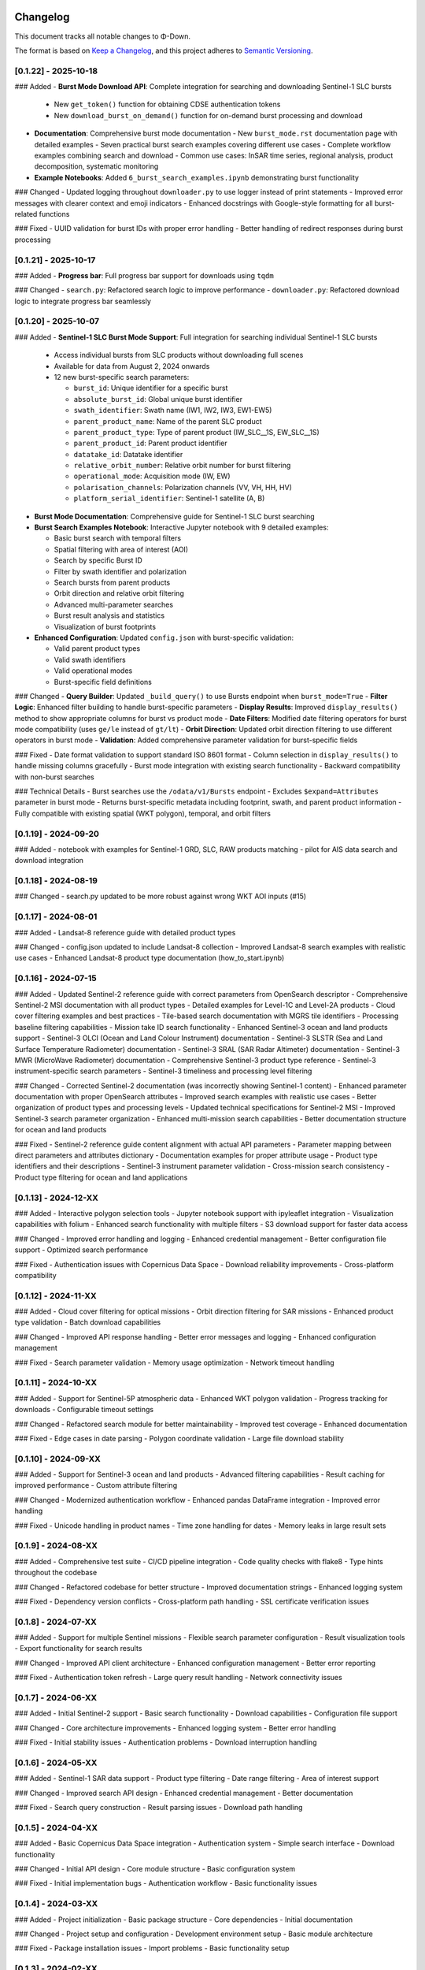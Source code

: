 Changelog
=========

This document tracks all notable changes to Φ-Down.

The format is based on `Keep a Changelog <https://keepachangelog.com/en/1.0.0/>`_,
and this project adheres to `Semantic Versioning <https://semver.org/spec/v2.0.0.html>`_.

[0.1.22] - 2025-10-18
---------------------

### Added
- **Burst Mode Download API**: Complete integration for searching and downloading Sentinel-1 SLC bursts
  - New ``get_token()`` function for obtaining CDSE authentication tokens
  - New ``download_burst_on_demand()`` function for on-demand burst processing and download
- **Documentation**: Comprehensive burst mode documentation
  - New ``burst_mode.rst`` documentation page with detailed examples
  - Seven practical burst search examples covering different use cases
  - Complete workflow examples combining search and download
  - Common use cases: InSAR time series, regional analysis, product decomposition, systematic monitoring
- **Example Notebooks**: Added ``6_burst_search_examples.ipynb`` demonstrating burst functionality

### Changed
- Updated logging throughout ``downloader.py`` to use logger instead of print statements
- Improved error messages with clearer context and emoji indicators
- Enhanced docstrings with Google-style formatting for all burst-related functions

### Fixed
- UUID validation for burst IDs with proper error handling
- Better handling of redirect responses during burst processing

[0.1.21] - 2025-10-17
---------------------

### Added
- **Progress bar**: Full progress bar support for downloads using ``tqdm``

### Changed
- ``search.py``: Refactored search logic to improve performance
- ``downloader.py``: Refactored download logic to integrate progress bar seamlessly



[0.1.20] - 2025-10-07
---------------------

### Added
- **Sentinel-1 SLC Burst Mode Support**: Full integration for searching individual Sentinel-1 SLC bursts
  
  - Access individual bursts from SLC products without downloading full scenes
  - Available for data from August 2, 2024 onwards
  - 12 new burst-specific search parameters:
    
    - ``burst_id``: Unique identifier for a specific burst
    - ``absolute_burst_id``: Global unique burst identifier
    - ``swath_identifier``: Swath name (IW1, IW2, IW3, EW1-EW5)
    - ``parent_product_name``: Name of the parent SLC product
    - ``parent_product_type``: Type of parent product (IW_SLC__1S, EW_SLC__1S)
    - ``parent_product_id``: Parent product identifier
    - ``datatake_id``: Datatake identifier
    - ``relative_orbit_number``: Relative orbit number for burst filtering
    - ``operational_mode``: Acquisition mode (IW, EW)
    - ``polarisation_channels``: Polarization channels (VV, VH, HH, HV)
    - ``platform_serial_identifier``: Sentinel-1 satellite (A, B)
    
- **Burst Mode Documentation**: Comprehensive guide for Sentinel-1 SLC burst searching
- **Burst Search Examples Notebook**: Interactive Jupyter notebook with 9 detailed examples:
  
  - Basic burst search with temporal filters
  - Spatial filtering with area of interest (AOI)
  - Search by specific Burst ID
  - Filter by swath identifier and polarization
  - Search bursts from parent products
  - Orbit direction and relative orbit filtering
  - Advanced multi-parameter searches
  - Burst result analysis and statistics
  - Visualization of burst footprints
  
- **Enhanced Configuration**: Updated ``config.json`` with burst-specific validation:
  
  - Valid parent product types
  - Valid swath identifiers
  - Valid operational modes
  - Burst-specific field definitions

### Changed
- **Query Builder**: Updated ``_build_query()`` to use Bursts endpoint when ``burst_mode=True``
- **Filter Logic**: Enhanced filter building to handle burst-specific parameters
- **Display Results**: Improved ``display_results()`` method to show appropriate columns for burst vs product mode
- **Date Filters**: Modified date filtering operators for burst mode compatibility (uses ``ge/le`` instead of ``gt/lt``)
- **Orbit Direction**: Updated orbit direction filtering to use different operators in burst mode
- **Validation**: Added comprehensive parameter validation for burst-specific fields

### Fixed
- Date format validation to support standard ISO 8601 format
- Column selection in ``display_results()`` to handle missing columns gracefully
- Burst mode integration with existing search functionality
- Backward compatibility with non-burst searches

### Technical Details
- Burst searches use the ``/odata/v1/Bursts`` endpoint
- Excludes ``$expand=Attributes`` parameter in burst mode
- Returns burst-specific metadata including footprint, swath, and parent product information
- Fully compatible with existing spatial (WKT polygon), temporal, and orbit filters

[0.1.19] - 2024-09-20
---------------------

### Added
- notebook with examples for Sentinel-1 GRD, SLC, RAW products matching
- pilot for AIS data search and download integration


[0.1.18] - 2024-08-19
---------------------

### Changed
- search.py updated to be more robust against wrong WKT AOI inputs (#15)


[0.1.17] - 2024-08-01
---------------------

### Added
- Landsat-8 reference guide with detailed product types

### Changed
- config.json updated to include Landsat-8 collection
- Improved Landsat-8 search examples with realistic use cases
- Enhanced Landsat-8 product type documentation (how_to_start.ipynb)


[0.1.16] - 2024-07-15
---------------------

### Added
- Updated Sentinel-2 reference guide with correct parameters from OpenSearch descriptor
- Comprehensive Sentinel-2 MSI documentation with all product types
- Detailed examples for Level-1C and Level-2A products
- Cloud cover filtering examples and best practices
- Tile-based search documentation with MGRS tile identifiers
- Processing baseline filtering capabilities
- Mission take ID search functionality
- Enhanced Sentinel-3 ocean and land products support
- Sentinel-3 OLCI (Ocean and Land Colour Instrument) documentation
- Sentinel-3 SLSTR (Sea and Land Surface Temperature Radiometer) documentation
- Sentinel-3 SRAL (SAR Radar Altimeter) documentation
- Sentinel-3 MWR (MicroWave Radiometer) documentation
- Comprehensive Sentinel-3 product type reference
- Sentinel-3 instrument-specific search parameters
- Sentinel-3 timeliness and processing level filtering

### Changed
- Corrected Sentinel-2 documentation (was incorrectly showing Sentinel-1 content)
- Enhanced parameter documentation with proper OpenSearch attributes
- Improved search examples with realistic use cases
- Better organization of product types and processing levels
- Updated technical specifications for Sentinel-2 MSI
- Improved Sentinel-3 search parameter organization
- Enhanced multi-mission search capabilities
- Better documentation structure for ocean and land products

### Fixed
- Sentinel-2 reference guide content alignment with actual API parameters
- Parameter mapping between direct parameters and attributes dictionary
- Documentation examples for proper attribute usage
- Product type identifiers and their descriptions
- Sentinel-3 instrument parameter validation
- Cross-mission search consistency
- Product type filtering for ocean and land applications

[0.1.13] - 2024-12-XX
---------------------

### Added
- Interactive polygon selection tools
- Jupyter notebook support with ipyleaflet integration
- Visualization capabilities with folium
- Enhanced search functionality with multiple filters
- S3 download support for faster data access

### Changed
- Improved error handling and logging
- Enhanced credential management
- Better configuration file support
- Optimized search performance

### Fixed
- Authentication issues with Copernicus Data Space
- Download reliability improvements
- Cross-platform compatibility

[0.1.12] - 2024-11-XX
---------------------

### Added
- Cloud cover filtering for optical missions
- Orbit direction filtering for SAR missions
- Enhanced product type validation
- Batch download capabilities

### Changed
- Improved API response handling
- Better error messages and logging
- Enhanced configuration management

### Fixed
- Search parameter validation
- Memory usage optimization
- Network timeout handling

[0.1.11] - 2024-10-XX
---------------------

### Added
- Support for Sentinel-5P atmospheric data
- Enhanced WKT polygon validation
- Progress tracking for downloads
- Configurable timeout settings

### Changed
- Refactored search module for better maintainability
- Improved test coverage
- Enhanced documentation

### Fixed
- Edge cases in date parsing
- Polygon coordinate validation
- Large file download stability

[0.1.10] - 2024-09-XX
---------------------

### Added
- Support for Sentinel-3 ocean and land products
- Advanced filtering capabilities
- Result caching for improved performance
- Custom attribute filtering

### Changed
- Modernized authentication workflow
- Enhanced pandas DataFrame integration
- Improved error handling

### Fixed
- Unicode handling in product names
- Time zone handling for dates
- Memory leaks in large result sets

[0.1.9] - 2024-08-XX
--------------------

### Added
- Comprehensive test suite
- CI/CD pipeline integration
- Code quality checks with flake8
- Type hints throughout the codebase

### Changed
- Refactored codebase for better structure
- Improved documentation strings
- Enhanced logging system

### Fixed
- Dependency version conflicts
- Cross-platform path handling
- SSL certificate verification issues

[0.1.8] - 2024-07-XX
--------------------

### Added
- Support for multiple Sentinel missions
- Flexible search parameter configuration
- Result visualization tools
- Export functionality for search results

### Changed
- Improved API client architecture
- Enhanced configuration management
- Better error reporting

### Fixed
- Authentication token refresh
- Large query result handling
- Network connectivity issues

[0.1.7] - 2024-06-XX
--------------------

### Added
- Initial Sentinel-2 support
- Basic search functionality
- Download capabilities
- Configuration file support

### Changed
- Core architecture improvements
- Enhanced logging system
- Better error handling

### Fixed
- Initial stability issues
- Authentication problems
- Download interruption handling

[0.1.6] - 2024-05-XX
--------------------

### Added
- Sentinel-1 SAR data support
- Product type filtering
- Date range filtering
- Area of interest support

### Changed
- Improved search API design
- Enhanced credential management
- Better documentation

### Fixed
- Search query construction
- Result parsing issues
- Download path handling

[0.1.5] - 2024-04-XX
--------------------

### Added
- Basic Copernicus Data Space integration
- Authentication system
- Simple search interface
- Download functionality

### Changed
- Initial API design
- Core module structure
- Basic configuration system

### Fixed
- Initial implementation bugs
- Authentication workflow
- Basic functionality issues

[0.1.4] - 2024-03-XX
--------------------

### Added
- Project initialization
- Basic package structure
- Core dependencies
- Initial documentation

### Changed
- Project setup and configuration
- Development environment setup
- Basic module architecture

### Fixed
- Package installation issues
- Import problems
- Basic functionality setup

[0.1.3] - 2024-02-XX
--------------------

### Added
- Initial project structure
- Basic utility functions
- Configuration management
- Error handling framework

### Changed
- Core architecture design
- Module organization
- Development workflow

### Fixed
- Package structure issues
- Import path problems
- Basic setup issues

[0.1.2] - 2024-01-XX
--------------------

### Added
- Early prototype functionality
- Basic API design
- Initial testing framework
- Documentation structure

### Changed
- Project architecture
- API design patterns
- Development approach

### Fixed
- Prototype issues
- Basic functionality
- Setup problems

[0.1.1] - 2023-12-XX
--------------------

### Added
- Initial proof of concept
- Basic functionality outline
- Development environment setup
- Project planning

### Changed
- Project scope definition
- Technical approach
- Development strategy

### Fixed
- Initial setup issues
- Basic proof of concept
- Early development problems

[0.1.0] - 2023-11-XX
--------------------

### Added
- Initial project creation
- Basic package structure
- Core concept development
- Project documentation

This is the initial release of Φ-Down, providing basic functionality for searching and downloading Copernicus satellite data.

### Features
- Search Copernicus Data Space catalog
- Download satellite products
- Basic authentication system
- Configuration management
- Error handling and logging

### Supported Missions
- Sentinel-1 (SAR)
- Sentinel-2 (Optical)
- Basic support for other Copernicus missions

### Known Issues
- Limited error handling in some edge cases
- Performance optimization needed for large datasets
- Documentation improvements required

Migration Guide
===============

From 0.1.12 to 0.1.13
---------------------

### New Features
- Interactive tools now available with ``pip install phidown[viz]``
- Enhanced visualization capabilities

### Breaking Changes
- None

### Deprecated
- None

From 0.1.11 to 0.1.12
---------------------

### New Features
- Cloud cover filtering now available for all optical missions
- Orbit direction filtering for SAR missions

### Breaking Changes
- None

### Deprecated
- Old configuration format (still supported but deprecated)

From 0.1.10 to 0.1.11
---------------------

### New Features
- Sentinel-5P support added
- Enhanced polygon validation

### Breaking Changes
- None

### Deprecated
- None

Support Policy
==============

### Supported Versions
- **0.1.13**: Current stable version (full support)
- **0.1.12**: Previous stable version (security updates only)
- **0.1.11**: End of life

### Python Support
- **Python 3.9+**: Fully supported
- **Python 3.8**: End of life
- **Python 3.7**: End of life

### Platform Support
- **macOS**: Fully supported
- **Linux**: Fully supported  
- **Windows**: Fully supported

For older versions or specific support needs, please contact the maintainers or check the GitHub repository.
